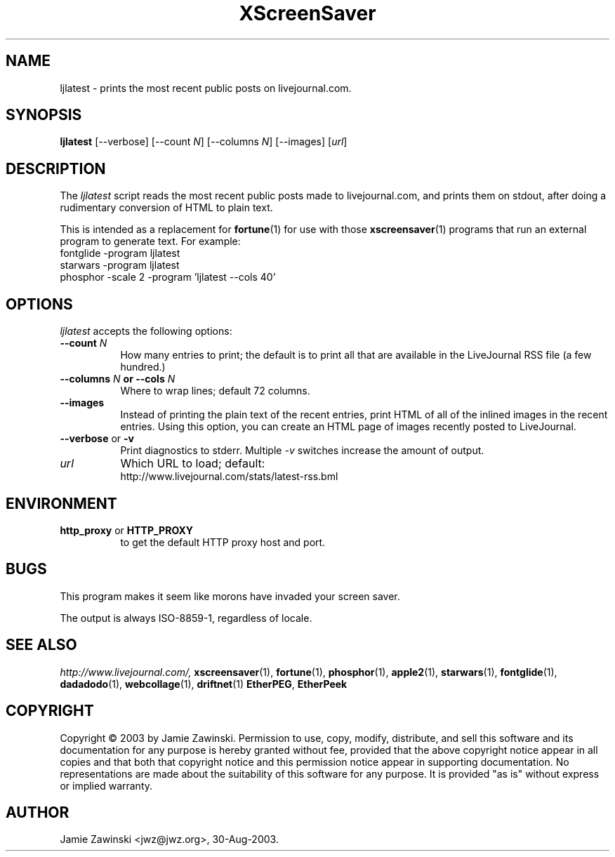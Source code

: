 .de EX		\"Begin example
.ne 5
.if n .sp 1
.if t .sp .5
.nf
.in +.5i
..
.de EE
.fi
.in -.5i
.if n .sp 1
.if t .sp .5
..
.TH XScreenSaver 1 "17-Jun-99" "X Version 11"
.SH NAME
ljlatest - prints the most recent public posts on livejournal.com.
.SH SYNOPSIS
.B ljlatest
[\--verbose]
[\--count \fIN\fP]
[\--columns \fIN\fP]
[\--images]
[\fIurl\fP]
.SH DESCRIPTION
The \fIljlatest\fP script reads the most recent public posts made to
livejournal.com, and prints them on stdout, after doing a rudimentary
conversion of HTML to plain text.

This is intended as a replacement for
.BR fortune (1)
for use with those
.BR xscreensaver (1)
programs that run an external program to generate text.  For example:
.EX
fontglide -program ljlatest
starwars -program ljlatest
phosphor -scale 2 -program 'ljlatest --cols 40'
.EE
.SH OPTIONS
.I ljlatest
accepts the following options:
.TP 8
.B \-\-count \fIN\fP
How many entries to print; the default is to print all that are available
in the LiveJournal RSS file (a few hundred.)
.TP 8
.B \-\-columns \fIN\fP or \-\-cols \fIN\fP
Where to wrap lines; default 72 columns.
.TP 8
.B \-\-images
Instead of printing the plain text of the recent entries, print HTML of all
of the inlined images in the recent entries.  Using this option, you can
create an HTML page of images recently posted to LiveJournal.
.TP 8
.B \-\-verbose \fRor\fP \-v
Print diagnostics to stderr.  Multiple \fI-v\fP switches increase the
amount of output.
.TP 8
.B \fIurl\fP
Which URL to load; default:
    http://www.livejournal.com/stats/latest-rss.bml
.SH ENVIRONMENT
.PP
.TP 8
.B http_proxy\fR or \fPHTTP_PROXY
to get the default HTTP proxy host and port.
.SH BUGS
This program makes it seem like morons have invaded your screen saver.

The output is always ISO-8859-1, regardless of locale.
.SH SEE ALSO
.I http://www.livejournal.com/,
.BR xscreensaver (1),
.BR fortune (1),
.BR phosphor (1),
.BR apple2 (1),
.BR starwars (1),
.BR fontglide (1),
.BR dadadodo (1),
.BR webcollage (1),
.BR driftnet (1)
.BR EtherPEG ,
.BR EtherPeek
.SH COPYRIGHT
Copyright \(co 2003 by Jamie Zawinski.  Permission to use, copy, modify,
distribute, and sell this software and its documentation for any purpose is
hereby granted without fee, provided that the above copyright notice appear
in all copies and that both that copyright notice and this permission notice
appear in supporting documentation.  No representations are made about the
suitability of this software for any purpose.  It is provided "as is" without
express or implied warranty.
.SH AUTHOR
Jamie Zawinski <jwz@jwz.org>, 30-Aug-2003.
